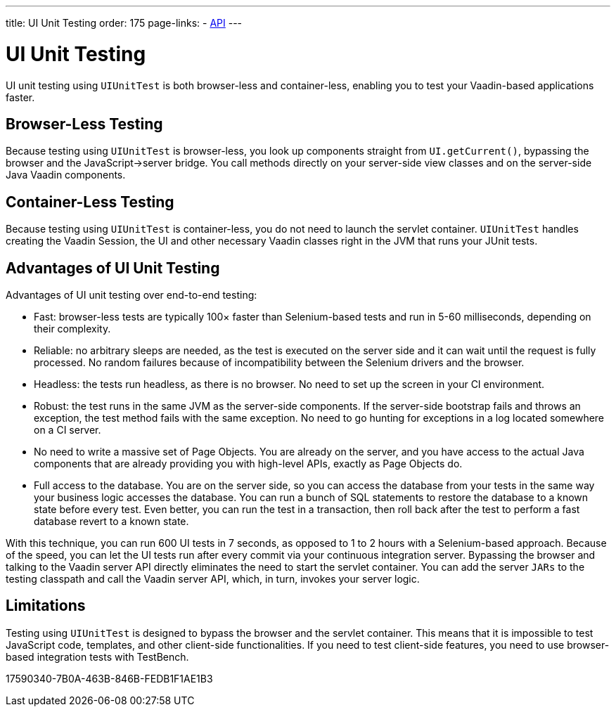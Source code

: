 ---
title: UI Unit Testing
order: 175
page-links:
  - https://vaadin.com/api/com.vaadin/vaadin-testbench-unit[API]
---

= [since:com.vaadin:vaadin@V23.2]#UI Unit Testing#

UI unit testing using [classname]`UIUnitTest` is both browser-less and container-less, enabling you to test your Vaadin-based applications faster.

== Browser-Less Testing

Because testing using [classname]`UIUnitTest` is browser-less, you look up components straight from [methodname]`UI.getCurrent()`, bypassing the browser and the JavaScript->server bridge.
You call methods directly on your server-side view classes and on the server-side Java Vaadin components.

== Container-Less Testing

Because testing using [classname]`UIUnitTest` is container-less, you do not need to launch the servlet container.
[classname]`UIUnitTest` handles creating the Vaadin Session, the UI and other necessary Vaadin classes right in the JVM that runs your JUnit tests.

== Advantages of UI Unit Testing

Advantages of UI unit testing over end-to-end testing:

* Fast: browser-less tests are typically 100&times; faster than Selenium-based tests and run in 5-60 milliseconds, depending on their complexity.
* Reliable: no arbitrary sleeps are needed, as the test is executed on the server side and it can wait until the request is fully processed.
No random failures because of incompatibility between the Selenium drivers and the browser.
* Headless: the tests run headless, as there is no browser.
No need to set up the screen in your CI environment.
* Robust: the test runs in the same JVM as the server-side components.
If the server-side bootstrap fails and throws an exception, the test method fails with the same exception.
No need to go hunting for exceptions in a log located somewhere on a CI server.
* No need to write a massive set of Page Objects.
You are already on the server, and you have access to the actual Java components that are already providing you with high-level APIs, exactly as Page Objects do.
* Full access to the database.
You are on the server side, so you can access the database from your tests in the same way your business logic accesses the database.
You can run a bunch of SQL statements to restore the database to a known state before every test.
Even better, you can run the test in a transaction, then roll back after the test to perform a fast database revert to a known state.

With this technique, you can run 600 UI tests in 7 seconds, as opposed to 1 to 2 hours with a Selenium-based approach.
Because of the speed, you can let the UI tests run after every commit via your continuous integration server.
Bypassing the browser and talking to the Vaadin server API directly eliminates the need to start the servlet container.
You can add the server `JARs` to the testing classpath and call the Vaadin server API, which, in turn, invokes your server logic.

== Limitations

Testing using [classname]`UIUnitTest` is designed to bypass the browser and the servlet container.
This means that it is impossible to test JavaScript code, templates, and other client-side functionalities.
If you need to test client-side features, you need to use browser-based integration tests with TestBench.


[.discussion-id]
17590340-7B0A-463B-846B-FEDB1F1AE1B3

